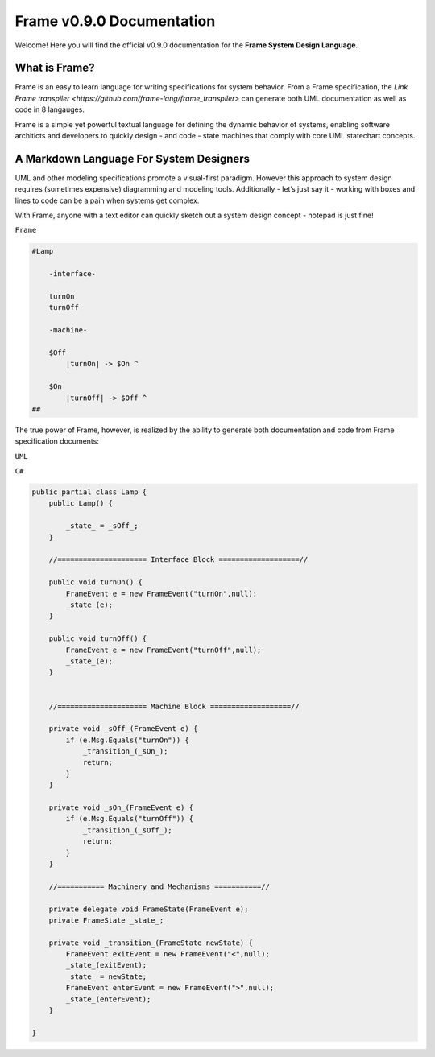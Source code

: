 Frame v0.9.0 Documentation
=======================================================
Welcome! Here you will find the official v0.9.0 documentation for the **Frame System Design Language**.

What is Frame?
--------------
Frame is an easy to learn language for writing specifications for system behavior. From a Frame specification, the `Link Frame transpiler <https://github.com/frame-lang/frame_transpiler>` can generate both UML documentation as well as code in 8 langauges.

Frame is a simple yet powerful textual language for defining the dynamic behavior of systems, enabling software architicts and developers to quickly design - and code - state machines that comply with core UML statechart concepts.

A Markdown Language For System Designers
----------------------------------------

UML and other modeling specifications promote a visual-first paradigm. However this approach to system design requires (sometimes expensive) diagramming and modeling tools. Additionally - let’s just say it - working with boxes and lines to code can be a pain when systems get complex.

With Frame, anyone with a text editor can quickly sketch out a system design concept - notepad is just fine!



``Frame``

..  code-block::

   #Lamp

       -interface-

       turnOn
       turnOff

       -machine-

       $Off
           |turnOn| -> $On ^

       $On
           |turnOff| -> $Off ^
   ##

The true power of Frame, however, is realized by the ability to generate both documentation and code from Frame specification documents:

``UML``

.. image:: https://www.plantuml.com/plantuml/png/SoWkIImgAStDuG8oIb8L_DFI5AgvQc6yF30dMYjMGLVN3YJ91SGWDaZAIa5DsT38nBgaj2ZFFm_2vWAAGvMYo0FvK0KEgNafGFi0

``C#``

..  code-block:: C#

    public partial class Lamp {
        public Lamp() {

            _state_ = _sOff_;
        }

        //===================== Interface Block ===================//

        public void turnOn() {
            FrameEvent e = new FrameEvent("turnOn",null);
            _state_(e);
        }

        public void turnOff() {
            FrameEvent e = new FrameEvent("turnOff",null);
            _state_(e);
        }


        //===================== Machine Block ===================//

        private void _sOff_(FrameEvent e) {
            if (e.Msg.Equals("turnOn")) {
                _transition_(_sOn_);
                return;
            }
        }

        private void _sOn_(FrameEvent e) {
            if (e.Msg.Equals("turnOff")) {
                _transition_(_sOff_);
                return;
            }
        }

        //=========== Machinery and Mechanisms ===========//

        private delegate void FrameState(FrameEvent e);
        private FrameState _state_;

        private void _transition_(FrameState newState) {
            FrameEvent exitEvent = new FrameEvent("<",null);
            _state_(exitEvent);
            _state_ = newState;
            FrameEvent enterEvent = new FrameEvent(">",null);
            _state_(enterEvent);
        }

    }


